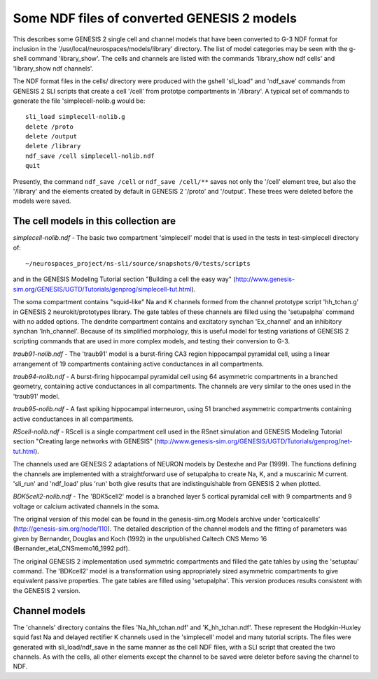 Some NDF files of converted GENESIS 2 models
============================================

This describes some GENESIS 2 single cell and channel models that have been
converted to G-3 NDF format for inclusion in the
'/usr/local/neurospaces/models/library' directory.  The list of model
categories may be seen with the g-shell command 'library_show'.  The cells
and channels are listed with the commands 'library_show ndf cells' and
'library_show ndf channels'.

The NDF format files in the cells/ directory were produced with the gshell
'sli_load" and 'ndf_save' commands from GENESIS 2 SLI scripts that create
a cell '/cell' from prototpe compartments in '/library'. A typical set of
commands to generate the file 'simplecell-nolib.g would be::

    sli_load simplecell-nolib.g
    delete /proto
    delete /output
    delete /library
    ndf_save /cell simplecell-nolib.ndf
    quit

Presently, the command ``ndf_save /cell`` or ``ndf_save /cell/**`` saves not
only the '/cell' element tree, but also the '/library' and the elements
created by default in GENESIS 2 '/proto' and '/output'.  These trees were
deleted before the models were saved.

The cell models in this collection are
--------------------------------------

*simplecell-nolib.ndf* - The basic two compartment 'simplecell'
model that is used in the tests in test-simplecell directory of::

  ~/neurospaces_project/ns-sli/source/snapshots/0/tests/scripts

and in the GENESIS Modeling Tutorial section "Building a cell the easy way"
(http://www.genesis-sim.org/GENESIS/UGTD/Tutorials/genprog/simplecell-tut.html).

The soma compartment contains "squid-like" Na and K channels formed from
the channel prototype script 'hh_tchan.g' in GENESIS 2 neurokit/prototypes
library.  The gate tables of these channels are filled using the
'setupalpha' command with no added options.  The dendrite compartment
contains and excitatory synchan 'Ex_channel' and an inhibitory synchan
'Inh_channel'.  Because of its simplified morphology, this is useful model
for testing variations of GENESIS 2 scripting commands that are used in
more complex models, and testing their conversion to G-3.

*traub91-nolib.ndf* - The 'traub91' model is a burst-firing CA3 region
hippocampal pyramidal cell, using a linear arrangement of 19 compartments
containing active conductances in all compartments.

*traub94-nolib.ndf* - A burst-firing hippocampal pyramidal cell using 64
asymmetric compartments in a branched geometry, containing active
conductances in all compartments.  The channels are very similar to the
ones used in the 'traub91' model.

*traub95-nolib.ndf* - A fast spiking hippocampal interneuron, using 51
branched asymmetric compartments containing active conductances in all
compartments.

*RScell-nolib.ndf* - RScell is a single compartment cell used in the RSnet
simulation and GENESIS Modeling Tutorial section "Creating large networks
with GENESIS"
(http://www.genesis-sim.org/GENESIS/UGTD/Tutorials/genprog/net-tut.html).

The channels used are GENESIS 2 adaptations of NEURON models by Destexhe
and Par (1999).  The functions defining the channels are implemented with a
straightforward use of setupalpha to create Na, K, and a muscarinic M
current.  'sli_run' and 'ndf_load' plus 'run' both give results that are
indistinguishable from GENESIS 2 when plotted.

*BDK5cell2-nolib.ndf* - The 'BDK5cell2' model is a branched layer 5
cortical pyramidal cell with 9 compartments and 9 voltage or calcium
activated channels in the soma.

The original version of this model can be found in the genesis-sim.org
Models archive under 'corticalcells' (http://genesis-sim.org/node/110).
The detailed description of the channel models and the fitting of
parameters was given by Bernander, Douglas and Koch (1992) in the
unpublished Caltech CNS Memo 16 (Bernander_etal_CNSmemo16_1992.pdf).

The original GENESIS 2 implementation used symmetric compartments and
filled the gate tahles by using the 'setuptau' command.  The 'BDKcell2'
model is a transformation using appropriately sized asymmetric compartments
to give equivalent passive properties.  The gate tables are filled using
'setupalpha'.  This version produces results consistent with the GENESIS 2
version.

Channel models
--------------

The 'channels' directory contains the files 'Na_hh_tchan.ndf' and
'K_hh_tchan.ndf'.  These represent the Hodgkin-Huxley squid fast Na
and delayed rectifier K channels used in the 'simplecell' model and
many tutorial scripts.  The files were generated with sli_load/ndf_save
in the same manner as the cell NDF files, with a SLI script that created
the two channels.  As with the cells, all other elements except the channel
to be saved were deleter before saving the channel to NDF.


